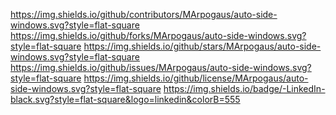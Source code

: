 # Inspired by: https://github.com/othneildrew/Best-README-Template
#+OPTIONS: toc:nil

[[https://github.com/MArpogaus/auto-side-windows/graphs/contributors][https://img.shields.io/github/contributors/MArpogaus/auto-side-windows.svg?style=flat-square]]
[[https://github.com/MArpogaus/auto-side-windows/network/members][https://img.shields.io/github/forks/MArpogaus/auto-side-windows.svg?style=flat-square]]
[[https://github.com/MArpogaus/auto-side-windows/stargazers][https://img.shields.io/github/stars/MArpogaus/auto-side-windows.svg?style=flat-square]]
[[https://github.com/MArpogaus/auto-side-windows/issues][https://img.shields.io/github/issues/MArpogaus/auto-side-windows.svg?style=flat-square]]
[[https://github.com/MArpogaus/auto-side-windows/blob/main/LICENSE][https://img.shields.io/github/license/MArpogaus/auto-side-windows.svg?style=flat-square]]
[[https://linkedin.com/in/MArpogaus][https://img.shields.io/badge/-LinkedIn-black.svg?style=flat-square&logo=linkedin&colorB=555]]

* auto-side-windows :TOC_3_gh:noexport:
  - [[#about-the-project][About The Project]]
    - [[#motivation][Motivation]]
    - [[#layout-concept][Layout Concept]]
    - [[#inspirations][Inspirations]]
  - [[#getting-started][Getting Started]]
    - [[#prerequisites][Prerequisites]]
    - [[#example-configuration][Example Configuration]]
  - [[#usage][Usage]]
  - [[#customization][Customization]]
  - [[#commands][Commands]]
  - [[#integration-with-other-packages][Integration with Other Packages]]
    - [[#popper-integration][Popper Integration]]
    - [[#ace-window-integration][Ace Window Integration]]
    - [[#enhancing-magit-and-org-mode-compatibility][Enhancing =magit= and =org-mode= compatibility]]
  - [[#comparison-with-other-packages][Comparison with Other Packages]]
    - [[#shackle][Shackle]]
    - [[#popper][Popper]]
    - [[#core-emacs-display-buffer-alist][Core Emacs (=display-buffer-alist=)]]
  - [[#bonus-boxes-around-top-windows][Bonus: Boxes around top windows]]
  - [[#contributions][Contributions]]
  - [[#license][License]]
  - [[#contact][Contact]]

** About The Project

[[file:screenshot.png]]

*** Motivation

I found the default behavior of =display-buffer= often unpredictable, leading to new buffers appearing in unexpected windows.
Digging into Emacs' window management led me to realize the power of =display-buffer-alist=, but configuring it directly can be complicated and confusing especially for new users.

=auto-side-windows= simplifies this process.
It provides a straightforward way to define rules based on buffer names or major modes, ensuring that specific buffers consistently open in designated side windows (top, bottom, left, or right).
The goal is to achieve a predictable, organized workspace, similar to layouts often found in IDEs, keeping the main editing area clear while providing easy access to complementary information.

*** Layout Concept

The package helps achieve layouts where side windows display non-primary information, keeping the central area focused on editing. A conceptual layout might look like this:

#+begin_src
     _________________________________________________
    |         top: compilation, grep, occur           |
    |_________________________________________________|
    | left:      |                       | right:     |
    | - dired    |                       | - Help     |
    | - treemacs |                       | - Info     |
    | - outline  |    Main Window Area   | - Magit    |
    |            |       (Editing)       |            |
    |            |                       |            |
    |            |                       |            |
    |____________|_______________________|____________|
    |              bottom: REPLs, shells              |
    |_________________________________________________|
    |                   Echo Area                     |
    |_________________________________________________|
#+end_src

This allows buffers like help, compilation logs, shells, or project trees to be accessible without disrupting the primary editing flow.

*** Inspirations

This package builds upon the excellent work and explanations of others in the Emacs community:
- [[https://karthinks.com/software/emacs-window-management-almanac/][Emacs Window Management Almanac]] by [[https://www.reddit.com/user/karthinks/][u/karthinks]]
- [[https://www.masteringemacs.org/article/demystifying-emacs-window-manager][Demystifying Emacs's Window Manager]] by [[https://www.reddit.com/user/mickeyp/][u/mickeyp]]
- [[https://github.com/karthink/.emacs.d/blob/25a0aec771c38e340789d7c304f3e39ff23aee3e/lisp/setup-windows.el#L164][Karthink's setup-windows.el]] for a practical examples.
Thank you all!

** Getting Started

*** Prerequisites

- Emacs 30.1 or later.

*** Example Configuration

Here’s an example configuration using =use-package=:

#+begin_src emacs-lisp
  (use-package auto-side-windows
    :load-path "/path/to/auto-side-windows/"
    :custom
    ;; Respects display actions when switching buffers
    (switch-to-buffer-obey-display-actions t)

    ;; Top side window configurations
    (auto-side-windows-top-buffer-names
     '("^\\*Backtrace\\*$"
       "^\\*Async-native-compile-log\\*$"
       "^\\*Compile-Log\\*$"
       "^\\*Multiple Choice Help\\*$"
       "^\\*Quick Help\\*$"
       "^\\*TeX Help\\*$"
       "^\\*TeX errors\\*$"
       "^\\*Warnings\\*$"
       "^\\*Process List\\*$"))
    (auto-side-windows-top-buffer-modes
     '(flymake-diagnostics-buffer-mode
       locate-mode
       occur-mode
       grep-mode
       xref--xref-buffer-mode))

    ;; Bottom side window configurations
    (auto-side-windows-bottom-buffer-names
     '("^\\*eshell\\*$"
       "^\\*shell\\*$"
       "^\\*term\\*$"))
    (auto-side-windows-bottom-buffer-modes
     '(eshell-mode
       shell-mode
       term-mode
       comint-mode
       debugger-mode))

    ;; Right side window configurations
    (auto-side-windows-right-buffer-names
     '("^\\*eldoc.*\\*$"
       "^\\*info\\*$"
       "^\\*Metahelp\\*$"))
    (auto-side-windows-right-buffer-modes
     '(Info-mode
       TeX-output-mode
       eldoc-mode
       help-mode
       helpful-mode
       shortdoc-mode))

    ;; Example: Custom parameters for top windows (e.g., fit height to buffer)
    ;; (auto-side-windows-top-alist '((window-height . fit-window-to-buffer)))
    ;; (auto-side-windows-top-window-parameters '((mode-line-format . ...))) ;; Adjust mode-line

    ;; Maximum number of side windows on the left, top, right and bottom
    (window-sides-slots '(1 1 1 1)) ; Example: Allow one window per side

    ;; Force left and right side windows to occupy full frame height
    (window-sides-vertical t)

    ;; Make changes to tab-/header- and mode-line-format persistent when toggling windows visibility
    (window-persistent-parameters
     (append window-persistent-parameters
             '((tab-line-format . t)
               (header-line-format . t)
               (mode-line-format . t))))
    :bind ;; Example keybindings (adjust prefix as needed)
    (:map global-map ; Or your preferred keymap prefix
          ("C-c w t" . auto-side-windows-display-buffer-top)
          ("C-c w b" . auto-side-windows-display-buffer-bottom)
          ("C-c w l" . auto-side-windows-display-buffer-left)
          ("C-c w r" . auto-side-windows-display-buffer-right)
          ("C-c w w" . auto-side-windows-switch-to-buffer)
          ("C-c w t" . window-toggle-side-windows) ; Toggle all side windows
          ("C-c w T" . auto-side-windows-toggle-side-window)) ; Toggle current buffer in/out of side window
    :hook
    (after-init . auto-side-windows-mode))
#+end_src

** Usage

Once =auto-side-windows-mode= is enabled and configured, buffers matching your defined rules (by name regexp or major mode) will automatically be displayed in the specified side window.

** Customization

You can customize the behavior through the following variables (accessible via `M-x customize-group RET auto-side-windows RET`):

| Option                                                      | Type          | Description                                                                            |
|-------------------------------------------------------------+---------------+----------------------------------------------------------------------------------------|
| =auto-side-windows-{top,bottom,left,right}-buffer-names=      | list (string) | Regexps matching buffer names for each side.                                           |
| =auto-side-windows-{top,bottom,left,right}-buffer-modes=      | list (symbol) | Major modes for buffers for each side.                                                 |
| =auto-side-windows-{top,bottom,left,right}-extra-conditions=  | list (sexp)   | Additional conditions (e.g., `(category . ...)` for =display-buffer=) for matching.      |
| =auto-side-windows-{top,bottom,left,right}-window-parameters= | alist         | Window parameters (see =window-parameters=) applied to windows on this side.             |
| =auto-side-windows-{top,bottom,left,right}-alist=             | alist         | Action alist properties (e.g., =window-height=) applied for this side.                   |
| =auto-side-windows-common-window-parameters=                  | alist         | Window parameters applied to *all* side windows created by this package.                 |
| =auto-side-windows-common-alist=                              | alist         | Action alist properties (e.g., `(dedicated . t)`) applied for *all* side windows.        |
| =auto-side-windows-reuse-mode-window=                         | alist         | Specify sides (e.g., `((right . t))`) where windows can be reused for same major mode. |
| =auto-side-windows-{before,after}-display-hook=               | hook          | Hooks run before/after displaying a buffer in a side window.                           |
| =auto-side-windows-{before,after}-toggle-hook=                | hook          | Hooks run before/after toggling a buffer as a side window.                             |

** Commands

The package provides the following commands:

- =auto-side-windows-mode=: Global minor mode. Enable this to activate the automatic side window management based on your rules.
- =auto-side-windows-toggle-side-window=: If the current buffer is in a side window created by this package, move it to a normal window. If it was just moved out, move it back to its side window configuration. Useful for temporarily maximizing a side window buffer.
- =auto-side-windows-display-buffer-{top,bottom,left,right}=: Manually force the current buffer to be displayed in a side window on the specified side, overriding normal rules.
- =auto-side-windows-display-buffer-on-side=: Manually force the current buffer to be displayed in a side window on the specified side, overriding normal rules. Compared to the command above the user is prompted side in the minibuffer.
- =auto-side-windows-switch-to-buffer=: Switch to a side buffer. The option =switch-to-buffer-obey-display-actions= should be customized to a non-nil value to respect the display buffer actions defined by this package.

** Integration with Other Packages

=auto-side-windows= plays well with other common window and buffer management packages.

*** Popper Integration

You can configure [[https://github.com/karthink/popper][Popper]] to manage the side windows created by =auto-side-windows=. Define Popper's reference buffers using the same lists you use for =auto-side-windows=:

#+begin_src emacs-lisp
  (use-package popper
    :after auto-side-windows ; Ensure auto-side-windows variables are defined
    :hook (auto-side-windows-mode . popper-mode) ; Activate popper alongside
    :custom
    ;; Tell Popper to consider buffers matching auto-side-windows rules as popups
    (popper-reference-buffers
     (append auto-side-windows-top-buffer-names auto-side-windows-top-buffer-modes
             auto-side-windows-left-buffer-names auto-side-windows-left-buffer-modes
             auto-side-windows-right-buffer-names auto-side-windows-right-buffer-modes
             auto-side-windows-bottom-buffer-names auto-side-windows-bottom-buffer-modes))
    ;; Optional: Don't let Popper decide where to display, auto-side-windows handles that
    (popper-display-control nil) ; Or 'user if you prefer popper commands for display
    :config
    (popper-mode +1) ; Enable popper-mode
    (popper-echo-mode +1) ; Optional: echo area notifications
    :bind ;; Example bindings
    (:map your-prefix-map ;; e.g. my/toggle-map
          ("p" . popper-toggle)      ; Toggle last popup
          ("P" . popper-toggle-type) ; Toggle popups of specific type
          ("C-p" . popper-cycle)))   ; Cycle through visible popups
#+end_src

With this setup, you can use Popper commands (like =popper-toggle= or =popper-cycle=) to quickly hide/show/cycle through the side windows managed by =auto-side-windows=.

Additionally, the following custom command allows you to switch to arbitrary buried popup buffers:

#+begin_src emacs-lisp
  (defun my/popper-switch-to-buried-buffer (buffer)
    "Switch to buried popup BUFFER."
    (interactive
     (list
      (when-let ((buried-popups (progn (popper--find-buried-popups)
                                       (mapcar #'cdr
                                               (alist-get (funcall popper-group-function)
                                                          popper-buried-popup-alist nil nil 'equal))))
                 (pred (lambda (b)
                         (if (consp b) (setq b (car b)))
                         (setq b (get-buffer b))
                         (member b buried-popups))))
        (read-buffer "Switch to popup: " nil t pred))))
    (if buffer (display-buffer buffer)
      (message "No buried popups.")))
    #+end_src

Just add it to the =:preface= section of the above =use-package= declaration and optionally bind it to a key.

*** Ace Window Integration

[[https://github.com/abo-abo/ace-window][Ace Window]] can serve as a fallback mechanism for selecting a window when =display-buffer= doesn't find a suitable existing window or rule (including those from =auto-side-windows=).

Modify =display-buffer-base-action= to include =ace-display-buffer=. This tells Emacs to use Ace Window to ask you where to put a buffer if other methods fail.

#+begin_src emacs-lisp
  (use-package ace-window
    :custom
    (display-buffer-base-action '(display-buffer-reuse-mode-window
                                  display-buffer-in-previous-window
                                  ace-display-buffer))) ; Ask user via ace-window
#+end_src

Now, if a command tries to display a buffer and no =auto-side-windows= rule applies and standard reuse fails, =ace-display-buffer= will trigger, letting you pick the window.

*** Enhancing =magit= and =org-mode= compatibility

To further enhance the Emacs experience with =auto-side-windows=, consider adding these configurations:

#+begin_src emacs-lisp
  ;; Org mode: Ensure agenda buffers open in the top side window for easy access
  (setopt org-src-window-setup 'plain)
  (setopt auto-side-windows-top-buffer-names '("^\\*Org Agenda\\*$"
                                               "^\\*Org Src.*\\*"
                                               "^\\*Org-Babel Error Output\\*"
                                               ...)))

  ;; Magit: Display Magit diff/status in the right side window, edit commit msg on top
  (setopt magit-display-buffer-function #'display-buffer
          magit-commit-diff-inhibit-same-window t)
  (setopt auto-side-windows-right-buffer-names '("^magit-diff:.*$"
                                                 "^magit-process:.*$"
                                                 ...))
  (setopt auto-side-windows-right-buffer-modes '(magit-status-mode
                                                 magit-log-mode
                                                 magit-diff-mode
                                                 magit-process-mode
                                                 ...))
  (setopt auto-side-windows-top-buffer-names
          '("^COMMIT_EDITMSG$"
            ...))
#+end_src

These configurations integrate well with =auto-side-windows= and enhance buffer management for specific use cases in Emacs.

** Comparison with Other Packages

While several packages address window management, =auto-side-windows= has a specific focus:

*** Shackle
[[https://depp.brause.cc/shackle/][Shackle]] is a powerful package for finely controlling how and where popup windows appear, including options for creating new frames or specifying precise window parameters. It's very flexible and can involve more complex rule definitions.

*Difference:* =auto-side-windows= focuses *specifically* on simplifying the common use case of assigning buffers to *side windows* within the *current frame* based on simple name/mode matching, acting as a high-level interface to =display-buffer-alist= for this purpose.

*** Popper
[[https://github.com/karthink/popper][Popper]] excels at *managing* buffers that are already considered "popups". It allows you to quickly toggle, cycle through, and manage the visibility of these popup windows.

*Difference:* =auto-side-windows= *defines which buffers should become side windows* in the first place. Popper can then be used to *manage* these side windows created by =auto-side-windows= rules (see [[#popper-integration][Popper Integration]]), by cycling through them or separating them by project. They work well together. 

*** Core Emacs (=display-buffer-alist=)
Emacs' built-in =display-buffer-alist= is the underlying mechanism for controlling buffer display. It's extremely powerful but requires writing potentially complex alist structures.

*Difference:* =auto-side-windows= acts as a configuration layer *on top of* =display-buffer-alist=. It generates the necessary alist entries for side window rules based on user-friendly customization variables, reducing the need to write the raw alist entries manually for this common pattern.

** Bonus: Boxes around top windows

Inspired by [[https://www.reddit.com/r/emacs/comments/1hoehaa/boxes_everywhere/][u/Nicolas-Rougier's post]], you can add customized header lines to side windows for better visual distinction.
To resemble the example shown in the screenshot add this to your configuration:

#+begin_src emacs-lisp
  (use-package auto-side-windows
    :ensure (:host github :repo "MArpogaus/auto-side-windows")
    :preface
    (defun my/get-header-line-icon-for-buffer (buffer)
      (with-current-buffer buffer
        (unless (boundp 'header-line-icon)
          (setq-local header-line-icon
                      (cond
                       ((buffer-match-p "Warning" buffer) '("  !  " . warning))
                       ((buffer-match-p '(or "^\\*Backtrace\\*$" ".*[Ee]rror.*") buffer) '("  !  " . error))
                       ((buffer-match-p '(or "^COMMIT_EDITMSG$" "^\\*diff-hl\\*$") buffer) '("    " . success))
                       ((buffer-match-p "^\\*Org Src.*\\*" buffer) '("     " . mode-line-emphasis))
                       ((buffer-match-p "^\\*Org Agenda\\*$" buffer) '("    " . mode-line-emphasis))
                       (t '("  ?  " . mode-line-emphasis)))))
        header-line-icon))
    (defun my/install-top-side-window-face-remaps (buffer foreground background)
      (with-current-buffer buffer
        (unless (bound-and-true-p top-side-window-face-remaps-cookies)
          (setq-local top-side-window-face-remaps-cookies
                      (list
                       (face-remap-add-relative 'header-line
                                                `(:box nil :underline nil :overline ,background))
                       (face-remap-add-relative 'fringe
                                                `(:background ,background))
                       (face-remap-add-relative 'mode-line-active
                                                `(:overline ,background :underline nil :height 0))
                       (face-remap-add-relative 'mode-line-inactive
                                                `(:overline ,background :underline nil :height 0))
                       )))))
    (defvar my/header-line-format-top
      '(:eval
        (let*
            ((buffer (current-buffer))
             (prefix-and-face (my/get-header-line-icon-for-buffer buffer))
             (prefix (car prefix-and-face))
             (background (face-foreground (cdr prefix-and-face)))
             (foreground (face-background (cdr prefix-and-face) nil 'default))
             (prefix-face `((t :inherit bold :background ,background :foreground ,foreground)))
             (buffer-face `((t :inherit bold :foreground ,background))))
          (set-window-fringes nil 1 1 t)
          ;; (set-window-margins nil 1 1)
          (my/install-top-side-window-face-remaps buffer foreground background)
          (list
           (propertize prefix 'face prefix-face 'display '(space-width 0.7))
           (propertize (format-mode-line " %b ") 'face buffer-face)
           (propertize " " 'display `(space :align-to right))
           (propertize " " 'face prefix-face 'display '(space-width 1))))))
    :custom
    ;; Draw boxes around top side windows
    (auto-side-windows-top-window-parameters `((mode-line-format . t)
                                               (header-line-format . ,my/header-line-format-top)))
    (auto-side-windows-before-display-hook '((lambda (buffer)
                                               (with-current-buffer buffer
                                                 (when (bound-and-true-p top-side-window-face-remaps-cookies)
                                                   (dolist (cookie top-side-window-face-remaps-cookies)
                                                     (face-remap-remove-relative cookie))
                                                   (kill-local-variable 'top-side-window-face-remaps-cookies))))))
    (auto-side-windows-before-toggle-hook auto-side-windows-before-display-hook))
#+end_src

*Note:* Complex face remapping in header lines might have side effects (e.g., affecting Corfu popup fringes).

** Contributions

Contributions to the =auto-side-windows= package are greatly appreciated!
Feel free to check the [[https://github.com/MArpogaus/auto-side-windows/issues][issues page]] or submit a [[https://github.com/MArpogaus/auto-side-windows/pulls][pull request]].

** License

Distributed under the [[file:COPYING][GPLv3]] License.

** Contact

[[https://github.com/MArpogaus/][Marcel Arpogaus]] - [[mailto:znepry.necbtnhf@tznvy.pbz][znepry.necbtnhf@tznvy.pbz]] (encrypted with [ROT13](https://rot13.com/))

Project Link:
[[https://github.com/MArpogaus/auto-side-windows]]
